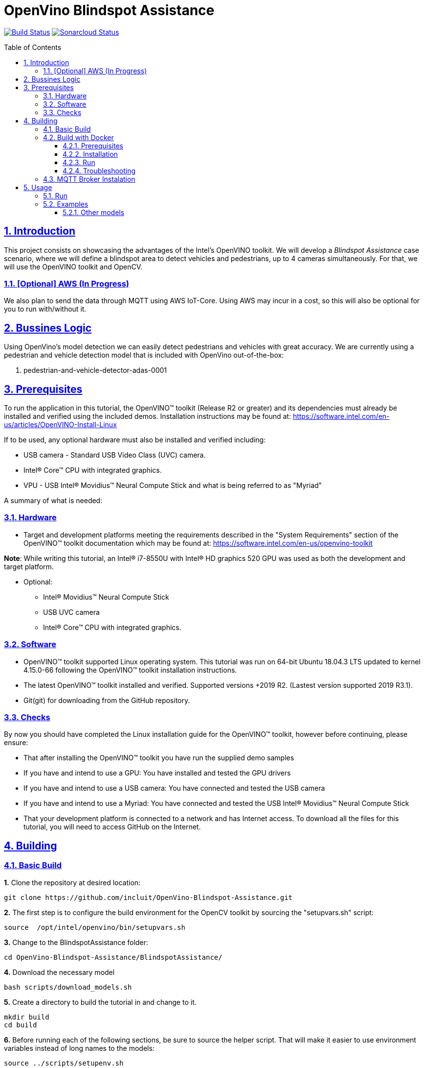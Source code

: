 # OpenVino Blindspot Assistance
:idprefix:
:idseparator: -
:sectanchors:
:sectlinks:
:sectnumlevels: 6
:sectnums:
:toc: macro
:toclevels: 6
:toc-title: Table of Contents

https://travis-ci.org/incluit/OpenVino-Blindspot-Assistance[image:https://travis-ci.org/incluit/OpenVino-Blindspot-Assistance.svg?branch=master[Build
Status]]
https://sonarcloud.io/dashboard?id=incluit_OpenVino-Blindspot-Assistance[image:https://sonarcloud.io/api/project_badges/measure?project=incluit_OpenVino-Blindspot-Assistance&metric=alert_status[Sonarcloud
Status]]

toc::[]

== Introduction

This project consists on showcasing the advantages of the Intel's OpenVINO toolkit. We will develop a __Blindspot Assistance__ case scenario, where we will define a blindspot area to detect vehicles and pedestrians, up to 4 cameras simultaneously. For that, we will use the OpenVINO toolkit and OpenCV.

=== [Optional] AWS (In Progress)

We also plan to send the data through MQTT using AWS IoT-Core. Using AWS may incur in a cost, so this will also be optional for you to run with/without it.

== Bussines Logic

Using OpenVino's model detection we can easily detect pedestrians and vehicles with great accuracy. We are currently using a pedestrian and vehicle detection model that is included with OpenVino out-of-the-box:

. pedestrian-and-vehicle-detector-adas-0001

== Prerequisites

To run the application in this tutorial, the OpenVINO™ toolkit (Release R2 or greater) and its dependencies must already be installed and verified using the included demos. Installation instructions may be found at: https://software.intel.com/en-us/articles/OpenVINO-Install-Linux

If to be used, any optional hardware must also be installed and verified including:

* USB camera - Standard USB Video Class (UVC) camera.

* Intel® Core™ CPU with integrated graphics.

* VPU - USB Intel® Movidius™ Neural Compute Stick and what is being referred to as "Myriad"

A summary of what is needed:

=== Hardware

* Target and development platforms meeting the requirements described in the "System Requirements" section of the OpenVINO™ toolkit documentation which may be found at: https://software.intel.com/en-us/openvino-toolkit

**Note**: While writing this tutorial, an Intel® i7-8550U with Intel® HD graphics 520 GPU was used as both the development and target platform.

* Optional:

** Intel® Movidius™ Neural Compute Stick

** USB UVC camera

** Intel® Core™ CPU with integrated graphics.

=== Software

* OpenVINO™ toolkit supported Linux operating system. This tutorial was run on 64-bit Ubuntu 18.04.3 LTS updated to kernel 4.15.0-66 following the OpenVINO™ toolkit installation instructions.

* The latest OpenVINO™ toolkit installed and verified. Supported versions +2019 R2. (Lastest version supported 2019 R3.1).

* Git(git) for downloading from the GitHub repository.

=== Checks

By now you should have completed the Linux installation guide for the OpenVINO™ toolkit, however before continuing, please ensure:

* That after installing the OpenVINO™ toolkit you have run the supplied demo samples 

* If you have and intend to use a GPU: You have installed and tested the GPU drivers 

* If you have and intend to use a USB camera: You have connected and tested the USB camera 

* If you have and intend to use a Myriad: You have connected and tested the USB Intel® Movidius™ Neural Compute Stick

* That your development platform is connected to a network and has Internet access. To download all the files for this tutorial, you will need to access GitHub on the Internet. 

== Building

=== Basic Build

**1.** Clone the repository at desired location:

[source,bash]
----
git clone https://github.com/incluit/OpenVino-Blindspot-Assistance.git
----

**2.** The first step is to configure the build environment for the OpenCV toolkit by sourcing the "setupvars.sh" script:

[source,bash]
----
source  /opt/intel/openvino/bin/setupvars.sh
----

**3.** Change to the BlindspotAssistance folder:

[source,bash]
----
cd OpenVino-Blindspot-Assistance/BlindspotAssistance/
----

**4.** Download the necessary model

[source,bash]
----
bash scripts/download_models.sh
----

**5.** Create a directory to build the tutorial in and change to it.

[source,bash]
----
mkdir build
cd build
----

**6.** Before running each of the following sections, be sure to source the helper script. That will make it easier to use environment variables instead of long names to the models:

[source,bash]
----
source ../scripts/setupenv.sh
----

**7.** Compile

[source,bash]
----
cmake -DCMAKE_BUILD_TYPE=Release ../
make
----

**8.** Move to the executable’s dir:

[source,bash]
----
cd intel64/Release
----

=== Build with Docker

==== Prerequisites

* Docker. To install on Ubuntu, run:

[source,bash]
----
sudo snap install docker

sudo groupadd docker

sudo usermod -aG docker $USER
----

==== Installation

**1.** Clone the repository at desired location:

[source,bash]
----
git clone https://github.com/incluit/OpenVino-Blindspot-Assistance.git
----

**2.** Change to the top git repository:

[source,bash]
----
cd OpenVino-Blindspot-Assistance
----

**3.** Build the docker:
[source,bash]
----
make docker-build
----

**4.** Run the docker:

[source,bash]
----
make docker-run
----

==== Run

**1.** Run the example inside the Docker or try the detailed examples in Usage.
[source,bash]
----
make run
----

**2** If you get out of the Docker, you can run it again:
[source,bash]
----
docker start blindspotcont
docker exec -it blindspotcont /bin/bash
---- 

==== Troubleshooting

**1.** If you receive the following message inside the Docker:
[source,bash]
----
Gtk-WARNING **: 13:01:52.097: cannot open display: :0
----

Go outside the Docker container, run:
[source,bash]
----
xhost +
----
Enter the Docker container and run it again.

=== MQTT Broker Instalation

----
docker run -d --rm --name broker -p 1883:1883 eclipse-mosquitto
----

== Usage

=== Run

Run the application with the `-h` option to see the usage message:

[source,bash]
----
./blindspot-assistance -h
----

Options:
[source,bash]
----
    -h                           Print a usage message
    -m "<path>"                  Required. Path to an .xml file with a trained model.
      -l "<absolute_path>"       Required for CPU custom layers. Absolute path to a shared library with the kernel implementations
          Or
      -c "<absolute_path>"       Required for GPU custom kernels. Absolute path to an .xml file with the kernel descriptions
    -d "<device>"                Optional. Specify the target device for a network (the list of available devices is shown below). Default value is CPU. Use "-d HETERO:<comma-separated_devices_list>" format to specify HETERO plugin. The demo looks for a suitable plugin for a specified device.
    -nc                          Optional. Maximum number of processed camera inputs (web cameras)
    -bs                          Optional. Batch size for processing (the number of frames processed per infer request)
    -nireq                       Optional. Number of infer requests
    -n_iqs                       Optional. Frame queue size for input channels
    -fps_sp                      Optional. FPS measurement sampling period between timepoints in msec
    -n_sp                        Optional. Number of sampling periods
    -pc                          Optional. Enable per-layer performance report
    -t                           Optional. Probability threshold for detections
    -no_show                     Optional. Do not show processed video
    -no_show_d                   Optional. Optional. Do not show detected objects.
    -show_stats                  Optional. Enable statistics report
    -duplicate_num               Optional. Enable and specify the number of channels additionally copied from real sources
    -real_input_fps              Optional. Disable input frames caching for maximum throughput pipeline
    -i                           Optional. Specify full path to input video files
    -loop_video                  Optional. Enable playing video on a loop.
    -u                           Optional. List of monitors to show initially.
----

=== Examples

**1.** Using 4 video files, using CPU and GPU:

[source,bash]
----
./blindspot-assistance -m ../../../models/FP32/pedestrian-and-vehicle-detector-adas-0001.xml -d HETERO:CPU,GPU -i ../../../data/BlindspotFront.mp4 ../../../data/BlindspotLeft.mp4 ../../../data/BlindspotRear.mp4 ../../../data/BlindspotRight.mp4
----

**2.** Using 3 video files and 1 camera (`-nc 1`):

[source,bash]
----
./blindspot-assistance -m ../../../models/FP32/pedestrian-and-vehicle-detector-adas-0001.xml -d HETERO:CPU,GPU -i ../../../data/BlindspotFront.mp4 ../../../data/BlindspotLeft.mp4 ../../../data/BlindspotRear.mp4 -nc 1
----

**3.** Using 4 video files, showing statistics report (`-show_stats`):

[source,bash]
----
./blindspot-assistance -m ../../../models/FP32/pedestrian-and-vehicle-detector-adas-0001.xml -d HETERO:CPU,GPU -i ../../../data/BlindspotFront.mp4 ../../../data/BlindspotLeft.mp4 ../../../data/BlindspotRear.mp4 ../../../data/BlindspotRight.mp4 -show_stats
----

**4.** Using 4 video files, without video output (`-no_show`). Average performance is displayed on the console.

[source,bash]
----
./blindspot-assistance -m ../../../models/FP32/pedestrian-and-vehicle-detector-adas-0001.xml -d HETERO:CPU,GPU -i ../../../data/BlindspotFront.mp4 ../../../data/BlindspotLeft.mp4 ../../../data/BlindspotRear.mp4 ../../../data/BlindspotRight.mp4 -no_show
----

**5.** Using 4 video files, without detected objects (`-no_show_d`). 

[source,bash]
----
./blindspot-assistance -m ../../../models/FP32/pedestrian-and-vehicle-detector-adas-0001.xml -d HETERO:CPU,GPU -i ../../../data/BlindspotFront.mp4 ../../../data/BlindspotLeft.mp4 ../../../data/BlindspotRear.mp4 ../../../data/BlindspotRight.mp4 -no_show_d
----

**5.** Using 4 video files, changing the probability threshold for detections (`-t 0.1`). 

[source,bash]
----
./blindspot-assistance -m ../../../models/FP32/pedestrian-and-vehicle-detector-adas-0001.xml -d HETERO:CPU,GPU -i ../../../data/BlindspotFront.mp4 ../../../data/BlindspotLeft.mp4 ../../../data/BlindspotRear.mp4 ../../../data/BlindspotRight.mp4 -t 0.1
----

===== Other models

You can also experiment by using different face detection models, being the ones available up to now:

. person-vehicle-bike-detection-crossroad-0078
. person-vehicle-bike-detection-crossroad-1016

[source,bash]
----
./blindspot-assistance -m ../../../models/FP32/person-vehicle-bike-detection-crossroad-0078.xml -d HETERO:CPU,GPU -i ../../../data/BlindspotFront.mp4 ../../../data/BlindspotLeft.mp4 ../../../data/BlindspotRear.mp4 ../../../data/BlindspotRight.mp4
----

[source,bash]
----
./blindspot-assistance -m ../../../models/FP32/person-vehicle-bike-detection-crossroad-1016.xml -d HETERO:CPU,GPU -i ../../../data/BlindspotFront.mp4 ../../../data/BlindspotLeft.mp4 ../../../data/BlindspotRear.mp4 ../../../data/BlindspotRight.mp4
----
